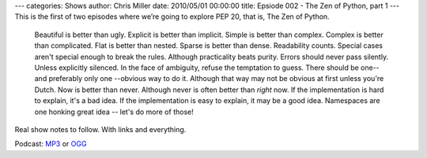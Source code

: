 ---
categories: Shows
author: Chris Miller
date: 2010/05/01 00:00:00
title: Epsiode 002 - The Zen of Python, part 1
---
This is the first of two episodes where we’re going to explore PEP 20, that is,
The Zen of Python.

    Beautiful is better than ugly.
    Explicit is better than implicit.
    Simple is better than complex.
    Complex is better than complicated.
    Flat is better than nested.
    Sparse is better than dense.
    Readability counts.
    Special cases aren't special enough to break the rules.
    Although practicality beats purity.
    Errors should never pass silently.
    Unless explicitly silenced.
    In the face of ambiguity, refuse the temptation to guess.
    There should be one-- and preferably only one --obvious way to do it.
    Although that way may not be obvious at first unless you're Dutch.
    Now is better than never.
    Although never is often better than *right* now.
    If the implementation is hard to explain, it's a bad idea.
    If the implementation is easy to explain, it may be a good idea.
    Namespaces are one honking great idea -- let's do more of those!

Real show notes to follow. With links and everything.


Podcast: `MP3 </shows/FPIP002.mp3>`_ or `OGG </shows/FPIP002.ogg>`_
